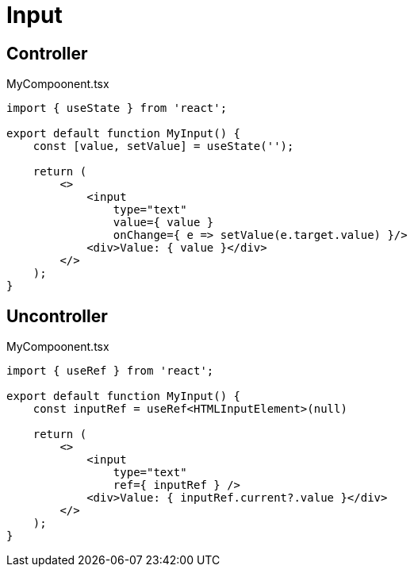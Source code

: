 = Input

== Controller

[,tsx,title="MyCompoonent.tsx"]
----
import { useState } from 'react';

export default function MyInput() {
    const [value, setValue] = useState('');
    
    return (
        <>
            <input 
                type="text" 
                value={ value } 
                onChange={ e => setValue(e.target.value) }/>
            <div>Value: { value }</div>
        </>
    );
}
----

== Uncontroller

[,tsx,title="MyCompoonent.tsx"]
----
import { useRef } from 'react';

export default function MyInput() {
    const inputRef = useRef<HTMLInputElement>(null)

    return (
        <>
            <input
                type="text"
                ref={ inputRef } />
            <div>Value: { inputRef.current?.value }</div>
        </>
    );
}
----